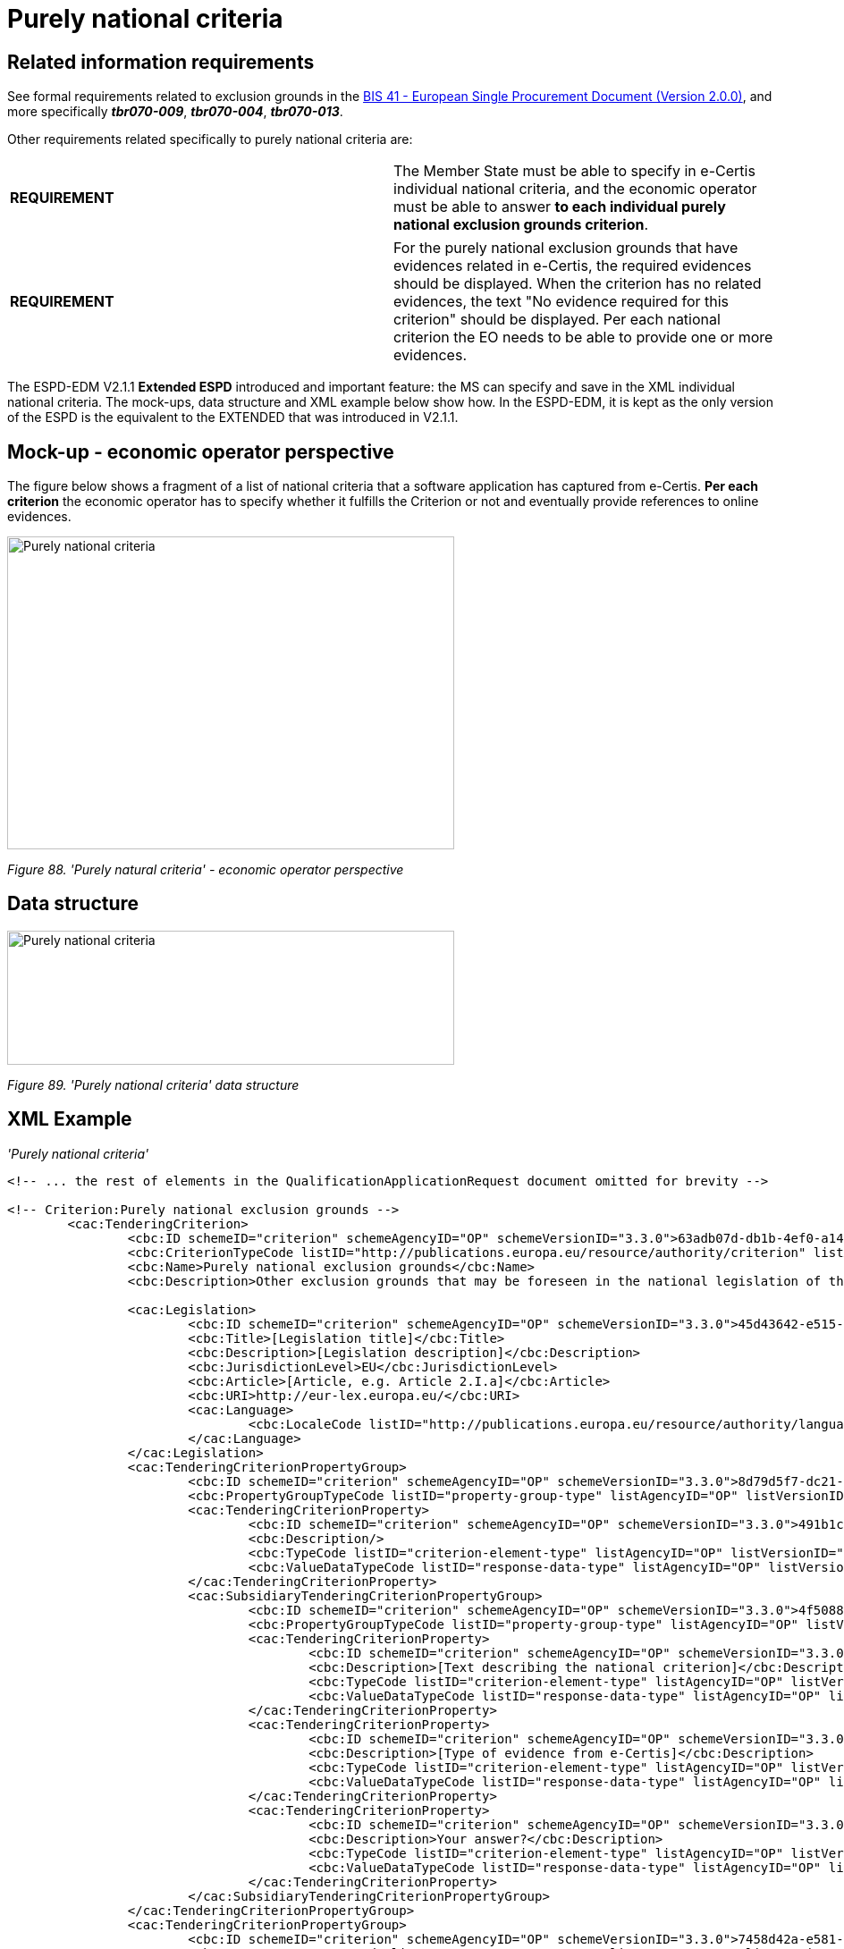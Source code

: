 = Purely national criteria

== Related information requirements

See formal requirements related to exclusion grounds in the link:http://wiki.ds.unipi.gr/pages/viewpage.action?pageId=44367916[BIS 41 - European Single Procurement Document (Version 2.0.0)], and more specifically *_tbr070-009_*, *_tbr070-004_*, *_tbr070-013_*.

Other requirements related specifically to purely national criteria are:

[cols=",",]
|===
|*REQUIREMENT* |The Member State must be able to specify in e-Certis individual national criteria, and the economic operator must be able to answer *to each individual purely national exclusion grounds criterion*.
|===

[cols=",",]
|===
|*REQUIREMENT* |For the purely national exclusion grounds that have evidences related in e-Certis, the required evidences should be displayed. When the criterion has no related evidences, the text "No evidence required for this criterion" should be displayed. Per each national criterion the EO needs to be able to provide one or more evidences.
|===

The ESPD-EDM V2.1.1 *Extended ESPD* introduced and important feature: the MS can specify and save in the XML individual national criteria. The mock-ups, data structure and XML example below show how. In the ESPD-EDM, it is kept as the only version of the ESPD is the equivalent to the EXTENDED that was introduced in V2.1.1.

== Mock-up - economic operator perspective

The figure below shows a fragment of a list of national criteria that a software application has captured from e-Certis. *Per each criterion* the economic operator has to specify whether it fulfills the Criterion or not and eventually provide references to online evidences.

image:Purely_national_criteria_mockup_CA_perspective.jpg['Purely national criteria' mock-up - buyer perspective,width=500,height=350]

_Figure 88. 'Purely natural criteria' - economic operator perspective_

== Data structure

image:Purely_national_criteria_data_structure.jpg['Purely national criteria' data structure,width=500,height=150]

_Figure 89. 'Purely national criteria' data structure_

== XML Example

_'Purely national criteria'_

[source,xml]
----
<!-- ... the rest of elements in the QualificationApplicationRequest document omitted for brevity -->

<!-- Criterion:Purely national exclusion grounds -->
        <cac:TenderingCriterion>
                <cbc:ID schemeID="criterion" schemeAgencyID="OP" schemeVersionID="3.3.0">63adb07d-db1b-4ef0-a14e-a99785cf8cf6</cbc:ID>
                <cbc:CriterionTypeCode listID="http://publications.europa.eu/resource/authority/criterion" listAgencyID="OP" listVersionID="20230315-0">nati-ground</cbc:CriterionTypeCode>
                <cbc:Name>Purely national exclusion grounds</cbc:Name>
                <cbc:Description>Other exclusion grounds that may be foreseen in the national legislation of the contracting authority's or contracting entity's Member State. Has the economic operator breached its obligations relating to the purely national grounds of exclusion, which are specified in the relevant notice or in the procurement documents?</cbc:Description>

                <cac:Legislation>
                        <cbc:ID schemeID="criterion" schemeAgencyID="OP" schemeVersionID="3.3.0">45d43642-e515-486f-b189-d0ed67f05037</cbc:ID>
                        <cbc:Title>[Legislation title]</cbc:Title>
                        <cbc:Description>[Legislation description]</cbc:Description>
                        <cbc:JurisdictionLevel>EU</cbc:JurisdictionLevel>
                        <cbc:Article>[Article, e.g. Article 2.I.a]</cbc:Article>
                        <cbc:URI>http://eur-lex.europa.eu/</cbc:URI>
                        <cac:Language>
                                <cbc:LocaleCode listID="http://publications.europa.eu/resource/authority/language" listAgencyName="OP" listVersionID="20220928-0">ENG</cbc:LocaleCode>
                        </cac:Language>
                </cac:Legislation>
                <cac:TenderingCriterionPropertyGroup>
                        <cbc:ID schemeID="criterion" schemeAgencyID="OP" schemeVersionID="3.3.0">8d79d5f7-dc21-45e9-b188-e02008b854e0</cbc:ID>
                        <cbc:PropertyGroupTypeCode listID="property-group-type" listAgencyID="OP" listVersionID="3.3.0">ON*</cbc:PropertyGroupTypeCode>
                        <cac:TenderingCriterionProperty>
                                <cbc:ID schemeID="criterion" schemeAgencyID="OP" schemeVersionID="3.3.0">491b1c19-a1db-4ff9-9cb4-a1232eed82ef</cbc:ID>
                                <cbc:Description/>
                                <cbc:TypeCode listID="criterion-element-type" listAgencyID="OP" listVersionID="3.3.0">CAPTION</cbc:TypeCode>
                                <cbc:ValueDataTypeCode listID="response-data-type" listAgencyID="OP" listVersionID="3.3.0">NONE</cbc:ValueDataTypeCode>
                        </cac:TenderingCriterionProperty>
                        <cac:SubsidiaryTenderingCriterionPropertyGroup>
                                <cbc:ID schemeID="criterion" schemeAgencyID="OP" schemeVersionID="3.3.0">4f5088db-ae29-46fb-b642-30240aa2248a</cbc:ID>
                                <cbc:PropertyGroupTypeCode listID="property-group-type" listAgencyID="OP" listVersionID="3.3.0">ON*</cbc:PropertyGroupTypeCode>
                                <cac:TenderingCriterionProperty>
                                        <cbc:ID schemeID="criterion" schemeAgencyID="OP" schemeVersionID="3.3.0">fb9be63d-9b0c-4a4a-8745-299c3a4433e6</cbc:ID>
                                        <cbc:Description>[Text describing the national criterion]</cbc:Description>
                                        <cbc:TypeCode listID="criterion-element-type" listAgencyID="OP" listVersionID="3.3.0">CAPTION</cbc:TypeCode>
                                        <cbc:ValueDataTypeCode listID="response-data-type" listAgencyID="OP" listVersionID="3.3.0">NONE</cbc:ValueDataTypeCode>
                                </cac:TenderingCriterionProperty>
                                <cac:TenderingCriterionProperty>
                                        <cbc:ID schemeID="criterion" schemeAgencyID="OP" schemeVersionID="3.3.0">3007d3ed-045b-4740-81f4-f79166ff7f97</cbc:ID>
                                        <cbc:Description>[Type of evidence from e-Certis]</cbc:Description>
                                        <cbc:TypeCode listID="criterion-element-type" listAgencyID="OP" listVersionID="3.3.0">CAPTION</cbc:TypeCode>
                                        <cbc:ValueDataTypeCode listID="response-data-type" listAgencyID="OP" listVersionID="3.3.0">NONE</cbc:ValueDataTypeCode>
                                </cac:TenderingCriterionProperty>
                                <cac:TenderingCriterionProperty>
                                        <cbc:ID schemeID="criterion" schemeAgencyID="OP" schemeVersionID="3.3.0">73786eb6-db0e-418b-8be2-16a1bb8399de</cbc:ID>
                                        <cbc:Description>Your answer?</cbc:Description>
                                        <cbc:TypeCode listID="criterion-element-type" listAgencyID="OP" listVersionID="3.3.0">QUESTION</cbc:TypeCode>
                                        <cbc:ValueDataTypeCode listID="response-data-type" listAgencyID="OP" listVersionID="3.3.0">INDICATOR</cbc:ValueDataTypeCode>
                                </cac:TenderingCriterionProperty>
                        </cac:SubsidiaryTenderingCriterionPropertyGroup>
                </cac:TenderingCriterionPropertyGroup>
                <cac:TenderingCriterionPropertyGroup>
                        <cbc:ID schemeID="criterion" schemeAgencyID="OP" schemeVersionID="3.3.0">7458d42a-e581-4640-9283-34ceb3ad4345</cbc:ID>
                        <cbc:PropertyGroupTypeCode listID="property-group-type" listAgencyID="OP" listVersionID="3.3.0">ON*</cbc:PropertyGroupTypeCode>
                        <cac:TenderingCriterionProperty>
                                <cbc:ID schemeID="criterion" schemeAgencyID="OP" schemeVersionID="3.3.0">a4483120-627b-418d-8933-9536aba247f6</cbc:ID>
                                <cbc:Description>Is this information available electronically?</cbc:Description>
                                <cbc:TypeCode listID="criterion-element-type" listAgencyID="OP" listVersionID="3.3.0">QUESTION</cbc:TypeCode>
                                <cbc:ValueDataTypeCode listID="response-data-type" listAgencyID="OP" listVersionID="3.3.0">INDICATOR</cbc:ValueDataTypeCode>
                        </cac:TenderingCriterionProperty>
                        <cac:SubsidiaryTenderingCriterionPropertyGroup>
                                <cbc:ID schemeID="criterion" schemeAgencyID="OP" schemeVersionID="3.3.0">41dd2e9b-1bfd-44c7-93ee-56bd74a4334b</cbc:ID>
                                <cbc:PropertyGroupTypeCode listID="property-group-type" listAgencyID="OP" listVersionID="3.3.0">ONTRUE</cbc:PropertyGroupTypeCode>
                                <cac:TenderingCriterionProperty>
                                        <cbc:ID schemeID="criterion" schemeAgencyID="OP" schemeVersionID="3.3.0">30315ebf-0f7b-4e4c-8f8f-de09b1134316</cbc:ID>
                                        <cbc:Description>Evidence Supplied</cbc:Description>
                                        <cbc:TypeCode listID="criterion-element-type" listAgencyID="OP" listVersionID="3.3.0">QUESTION</cbc:TypeCode>
                                        <cbc:ValueDataTypeCode listID="response-data-type" listAgencyID="OP" listVersionID="3.3.0">EVIDENCE_IDENTIFIER</cbc:ValueDataTypeCode>
                                </cac:TenderingCriterionProperty>
                        </cac:SubsidiaryTenderingCriterionPropertyGroup>
                </cac:TenderingCriterionPropertyGroup>
        </cac:TenderingCriterion>

_<!-- ... the rest of elements in the QualificationApplicationRequest document omitted for brevity -->_
----


